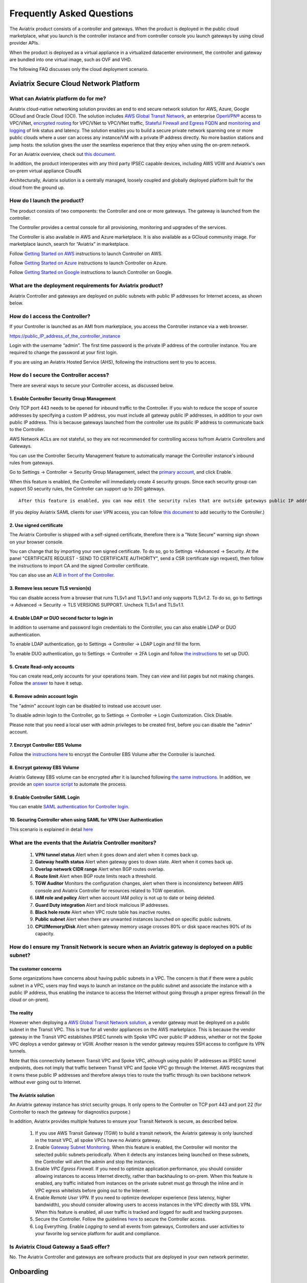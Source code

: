 ﻿.. meta::
   :description: UCC Frequently Asked Questions
   :keywords: ucc, faq, frequently asked questions, ucc faq, aviatrix faq

===========================
Frequently Asked Questions
===========================

The Aviatrix product consists of a controller and gateways. When the product is deployed in the
public cloud marketplace, what you launch is the controller instance and from controller console you launch gateways by using cloud provider APIs.

When the product is deployed as a virtual appliance in a virtualized datacenter environment, the controller and gateway are bundled into one virtual image, such as OVF and VHD.

The following FAQ discusses only the cloud deployment scenario.

Aviatrix Secure Cloud Network Platform
=======================================


What can Aviatrix platform do for me?
--------------------------------------


Aviatrix cloud-native networking solution provides an end to end secure network solution
for AWS, Azure, Google GCloud and Oracle Cloud (OCI). The solution includes `AWS Global Transit Network <http://docs.aviatrix.com/HowTos/transitvpc_faq.html>`_, an enterprise
`OpenVPN® <http://docs.aviatrix.com/HowTos/openvpn_faq.html>`_ access to VPC/VNet, `encrypted routing <http://docs.aviatrix.com/HowTos/peering.html>`_ for VPC/VNet to VPC/VNet traffic, `Stateful Firewall and Egress FQDN <http://docs.aviatrix.com/HowTos/FQDN_Whitelists_Ref_Design.html>`_ and
`monitoring and logging <http://docs.aviatrix.com/HowTos/AviatrixLogging.html>`_ of link status and latency. The solution enables
you to build a secure private network spanning one or more public clouds
where a user can access any instance/VM with a private IP address directly.
No more bastion stations and jump hosts: the solution gives the user the
seamless experience that they enjoy when using the on-prem network.

For an Aviatrix overview, check out `this document. <http://docs.aviatrix.com/StartUpGuides/aviatrix_overview.html>`_ 

In addition, the product interoperates with any third party IPSEC capable devices, including AWS VGW and Aviatrix's own on-prem virtual appliance CloudN.

Architecturally, Aviatrix solution is a centrally managed, loosely
coupled and globally deployed platform built for the cloud from the
ground up.


How do I launch the product?
--------------------------------

The product consists of two components:	 the Controller and one or more
gateways. The gateway is launched from the controller.

The Controller provides a central console for all provisioning,
monitoring and upgrades of the services.

The Controller is also available in AWS and Azure marketplace. It is also
available as a GCloud community image. For marketplace launch, search
for “Aviatrix” in marketplace.

Follow `Getting Started on AWS <http://docs.aviatrix.com/StartUpGuides/aviatrix-cloud-controller-startup-guide.html>`_ instructions to launch Controller on AWS.

Follow `Getting Started on Azure <http://docs.aviatrix.com/StartUpGuides/azure-aviatrix-cloud-controller-startup-guide.html>`_ instructions to launch Controller on Azure. 

Follow `Getting Started on Google <http://docs.aviatrix.com/StartUpGuides/google-aviatrix-cloud-controller-startup-guide.html>`_ instructions to launch Controller on Google.

What are the deployment requirements for Aviatrix product?
-----------------------------------------------------------------

Aviatrix Controller and gateways are deployed on public subnets with public IP addresses for Internet access, as shown below.

|deployment|



How do I access the Controller?
--------------------------------


If your Controller is launched as an AMI from marketplace, you access the Controller instance via a web browser.

https://public\_IP\_address\_of\_the\_controller\_instance

Login with the username “admin”. The first time password is the private IP
address of the controller instance. You are required to change the
password at your first login.

If you are using an Aviatrix Hosted Service (AHS), following the instructions sent to you to access. 

How do I secure the Controller access?
--------------------------------------

There are several ways to secure your Controller access, as discussed below. 

1. Enable Controller Security Group Management
###############################################

Only TCP port 443 needs to be opened for inbound traffic to the
Controller. If you wish to reduce the scope of source addresses by
specifying a custom IP address, you must include all gateway public IP
addresses, in addition to your own public IP address. This is because
gateways launched from the controller use its public IP address to
communicate back to the Controller.

AWS Network ACLs are not stateful, so they are not recommended for controlling access to/from Aviatrix Controllers and Gateways.

You can use the Controller Security Management feature to automatically manage the Controller instance's inbound rules from gateways.  


Go to Settings -> Controller -> Security Group Management, select the `primary account <http://docs.aviatrix.com/HowTos/aviatrix_account.html#setup-primary-access-account-for-aws-cloud>`_, and click Enable. 

When this feature is enabled, the Controller will immediately create 4 security groups. Since each security group can support 50 security rules, the Controller can support up to 200 gateways. 

::

  After this feature is enabled, you can now edit the security rules that are outside gateways public IP addresses to limit the source address range. 

(If you deploy Aviatrix SAML clients for user VPN access, you can follow `this document <http://docs.aviatrix.com/HowTos/controller_security_for_SAML.html>`_ to add security to the Controller.) 

2. Use signed certificate
##########################

The Aviatrix Controller is shipped with a self-signed certificate, therefore there is a "Note Secure" warning sign shown on your browser console. 

You can change that by importing your own signed certificate. To do so, go to Settings ->Advanced -> Security. At the panel "CERTIFICATE REQUEST - SEND TO CERTIFICATE AUTHORITY", send a CSR (certificate sign request), then follow the instructions to import CA and the signed Controller certificate. 

You can also use an `ALB in front of the Controller <./controller_ssl_using_elb.html>`__.

3. Remove less secure TLS version(s)
####################################

You can disable access from a browser that runs TLSv1 and TLSv1.1 and only supports TLSv1.2. To do so, go to Settings -> Advanced -> Security -> TLS VERSIONS SUPPORT. Uncheck TLSv1 and TLSv1.1. 

4. Enable LDAP or DUO second factor to login in
################################################

In addition to username and password login credentials to the Controller, you can also enable LDAP or DUO authentication. 

To enable LDAP authentication, go to Settings -> Controller -> LDAP Login and fill the form. 

To enable DUO authentication, go to Settings -> Controller -> 2FA Login and follow `the instructions <http://docs.aviatrix.com/HowTos/AdminUsers_DuoAuth.html#configuration-workflow-for-duo-authentication>`_ to set 	up DUO. 

5. Create Read-only accounts
#############################

You can create read_only accounts for your operations team. They can view and list pages but not making changes. Follow the `answer <http://docs.aviatrix.com/HowTos/FAQ.html#can-there-be-read-only-account-for-operation-team>`_ to have it setup.

6. Remove admin account login
###############################

The "admin" account login can be disabled to instead use account user. 

To disable admin login to the Controller, go to Settings -> Controller -> Login Customization. Click Disable.

Please note that you need a local user with admin privileges to be created first, before you can disable the "admin" account.

7. Encrypt Controller EBS Volume
##################################

Follow the `instructions here <https://github.com/AviatrixSystems/EBS-encryption>`_ to encrypt the Controller EBS Volume after the Controller is launched. 

8. Encrypt gateway EBS Volume
###############################

Aviatrix Gateway EBS volume can be encrypted after it is launched following `the same instructions <https://docs.aviatrix.com/HowTos/encrypt_ebs_volume.html?highlight=volume>`_. In addition, we provide an `open source script <https://github.com/AviatrixSystems/EBS-encryption>`_ to automate the process.

9. Enable Controller SAML Login
################################

You can enable `SAML authentication for Controller login. <https://docs.aviatrix.com/HowTos/Controller_Login_SAML_Config.html>`_

10. Securing Controller when using SAML for VPN User Authentication
######################################################################

This scenario is explained in detail `here <https://docs.aviatrix.com/HowTos/controller_security_for_SAML.html>`_


What are the events that the Aviatrix Controller monitors?
--------------------------------------------------------------

 1. **VPN tunnel status** Alert when it goes down and alert when it comes back up.
 #. **Gateway health status** Alert when gateway goes to down state. Alert when it comes back up.
 #. **Overlap network CIDR range** Alert when BGP routes overlap. 
 #. **Route limit** Alert when BGP route limits reach a threshold. 
 #. **TGW Auditor** Monitors the configuration changes, alert when there is inconsistency between AWS console and Aviatrix Controller for resources related to TGW operation.
 #. **IAM role and policy** Alert when account IAM policy is not up to date or being deleted. 
 #. **Guard Duty integration** Alert and block malicious IP addresses.
 #. **Black hole route** Alert when VPC route table has inactive routes.  
 #. **Public subnet** Alert when there are unwanted instances launched on specific public subnets. 
 #. **CPU/Memory/Disk** Alert when gateway memory usage crosses 80% or disk space reaches 90% of its capacity.
 


How do I ensure my Transit Network is secure when an Aviatrix gateway is deployed on a public subnet?
------------------------------------------------------------------------------------------------------

The customer concerns
######################

Some organizations have concerns about having public subnets in a VPC. 
The concern is that if there were a public subnet in a VPC, 
users may find ways to launch an instance on the public subnet and associate the instance with a 
public IP address, thus enabling the instance to access the Internet without 
going through a proper egress firewall (in the cloud or on-prem).

The reality 
##############

However when deploying a `AWS Global Transit Network solution <https://aws.amazon.com/answers/networking/aws-global-transit-network/>`_, a vendor gateway must be deployed on a public subnet in the Transit VPC. This is true for all vendor appliances on the AWS marketplace. This is
because the vendor gateway in the Transit VPC establishes IPSEC tunnels with Spoke VPC 
over public IP address, whether or not the Spoke VPC deploys a vendor gateway or VGW. Another reason is the vendor
gateway requires SSH access to configure its VPN tunnels. 

Note that this connectivity between Transit VPC and Spoke VPC, although using public IP addresses 
as IPSEC tunnel endpoints, does not imply that traffic between Transit VPC and Spoke VPC go through the 
Internet. AWS recognizes that it owns these public IP addresses and therefore always
tries to route the traffic through its own backbone network without ever going out to Internet.   

The Aviatrix solution
######################

An Aviatrix gateway instance has strict security groups. It only opens to the Controller on TCP port 443 and port 22 (for Controller to reach the gateway for diagnostics purpose.) 

In addition, Aviatrix provides multiple features to ensure your Transit Network is secure, as described below.

 1. If you use AWS Transit Gateway (TGW) to build a transit network, the Aviatrix gateway is only launched in the transit VPC, all spoke VPCs have no Aviatrix gateway.  

 #. Enable `Gateway Subnet Monitoring <http://docs.aviatrix.com/HowTos/gateway.html#monitor-gateway-subnet>`_. When this feature is enabled, the Controller will monitor the selected public subnets periodically. When it detects any instances being launched on these subnets, the Controller will alert the admin and stop the instances. 

 #. Enable `VPC Egress Firewall`. If you need to optimize application performance, you should consider allowing instances to access Internet directly, rather than backhauling to on-prem. When this feature is enabled, any traffic initiated from instances on the private subnet must go through the inline and in VPC egress whitelists before going out to the Internet.  

 #. Enable `Remote User VPN`. If you need to optimize developer experience (less latency, higher bandwidth), you should consider allowing users to access instances in the VPC directly with SSL VPN. When this feature is enabled, all user traffic is tracked and logged for audit and tracking purposes. 

 #. Secure the Controller. Follow the guidelines `here <http://docs.aviatrix.com/HowTos/FAQ.html#how-do-i-secure-the-controller-access>`_ to secure the Controller access. 

 #. Log Everything. Enable `Logging` to send all events from gateways, Controllers and user activities to your favorite log service platform for audit and compliance. 



Is Aviatrix Cloud Gateway a SaaS offer?
------------------------------------------


No. The Aviatrix Controller and gateways are software products that are deployed in
your own network perimeter.



Onboarding
==========



Where do I start?
-------------------


The first time when you login, complete the Onboarding process. It takes a
few steps.

If you have a BYOL license or use a community image, you need to have a
customer ID provided by Aviatrix to be able to use the product. Contact
support@aviatrix.com if you do not have a customer ID.

What is an Aviatrix Access Account?
-------------------------------------


An Aviatrix Access Account is specific and unique on the controller. It
contains cloud credentials, for example, your AWS IAM Access Key ID and
Secret Key. The controller uses these credentials to launch Aviatrix
gateways by using cloud APIs.

An Aviatrix Cloud Account can correspond to multiple cloud accounts. For
example, it can contain credentials for an AWS IAM account, Azure
account and GCloud account.

How do I upgrade software?
-------------------------------


Click Settings -> Upgrade. This upgrades to the latest release of the
controller software.

When a new release becomes available, an alert message appears on
Dashboard. An email will also be sent to the admin of the controller.

Is there a reference design example?
---------------------------------------

Check out docs.aviatrix.com.

What is the support model?
-----------------------------


For support, send email to
`support@aviatrix.com <mailto:support@aviatrix.com>`__ or your respective Account Executive.
We also offer `Platinum <https://aviatrix.com/support/>`__ customers with 24x7 support.

Logging and Monitoring
======================


How do I forward syslog events to my Logstash server?
---------------------------------------------------------


Click on Settings-> Logging ->LogStash logging and input the required
parameters to enable forwarding of controller syslog events and all
gateways syslog and auth log to a Logstash server.

SUMO Logic, Splunk, DataDog and rSyslog are also supported.

What are the monitoring capabilities?
--------------------------------------

Encrypted tunnel (peering and site2cloud) status is monitored. When a tunnel status changes, an alert email is sent to the controller admin.

Active VPN users are displayed on the Dashboard. Click on any username and
the user VPN connectivity history is displayed.

You can also disconnect a user from the dashboard.

Can alert emails be sent to a different email address?
------------------------------------------------------

Yes, you can choose an alternative email address to send alert messages.
This is useful if the controller admin is different from the operation team.


Administration
==============


Can there be multiple admins?
--------------------------------


Yes. Username “admin” is the default admin user. But you can create
multiple users with admin privileges.
Follow `the instructions <http://docs.aviatrix.com/HowTos/AdminUsers_DuoAuth.html>`_ to learn more about setting up multiple admin users.

Is there 2FA support to log in to the console?
------------------------------------------------


Yes. In addition to password login, DUO authentication and LDAP are supported.

Starting from Release 4.2, SAML authentication is supported to login to the Controller console. 

Can there be read only account for operation team?
---------------------------------------------------

Yes. Accounts -> Account Users -> Add A NEW USER, at Account Name field, select "read_only" from the drop down menu. This user account will have views to all pages but cannot make changes to any configurations.

Is Aviatrix FIPS 140-2 compliant?
----------------------------------

Yes. Aviatrix has achieved FIPS 140-2 compliant status with certificate number `#3475 <https://csrc.nist.gov/Projects/cryptographic-module-validation-program/Certificate/3475>`_ as listed at NIST site. 

What are the FIPS 140-2 compliant algorithms?
------------------------------------------------

FIPS 140-2 approved crypto functions can be found in `this link. <https://csrc.nist.gov/csrc/media/publications/fips/140/2/final/documents/fips1402annexa.pdf>`_. According to this document, the following algorithms that are supported on Aviatrix are FIPS 140-2 compliant. 

=======================      ==========
**IPSEC algorithms**         **Value**
=======================      ==========
Phase 1 Authentication       SHA-1, SHA-512, SHA-384, SHA-256
Phase 1 DH Groups            2, 1, 5, 14, 15, 16, 17, 18
Phase 1 Encryption           AES-256-CBC, AES-192-CBC, AES-128-CBC, 3DES
Phase 2 Authentication       HMAC-SHA-1, HMAC-SHA-512, HMAC-SHA-384, HMAC-SHA-256
Phase 2 DH Groups            2, 1, 5, 14, 15, 16, 17, 18
Phase 2 Encryption           AES-256-CBC, AES-192-CBC, AES-128-CBC, AES-128-GCM-64, AES-128-GCM-96, AES-128-GCM-128, 3DES
=======================      ==========

SSL VPN encryption algorithm set on the server is AES-256-CBC. For OpenVPN clients running a version 2.3 or lower the negotiated algorithm would be AES-256-CBC. For OpenVPN clients running 2.4 or higher, the negotiated algorithm would be AES-256-GCM due to NCP(Negotiable Crypto Parameters)

SSL VPN authentication algorithm is SHA512.


What is the difference between IKEv1 and IKEv2?
------------------------------------------------

Internet Key Exchange (IKE) protocol is the control plane to IPSEC data encryption. 
Its responsibility is in setting up security association that allow two parties 
to send data securely. 

There is no difference in data encryption algorithms and data encryption strength 
itself between IKEv1 and IKEv2. 

The primary difference between IKEv1 and IKEv2 is that it takes fewer messages to 
establish the security association in IKEv2. 

There are a couple of other differences regarding IKEv2, which has a better support for mobile devices which does not apply to site to site and site to cloud VPN where Aviatrix is being used. 

How to encrypt Aviatrix Controller and gateway EBS volume?
------------------------------------------------------------

You can follow the `instructions here  <https://www.alienvault.com/documentation/usm-appliance/kb/2017/02/encrypting-root-volumes-for-aws-deployments.html>`_ to encrypt the Controller.

For automation, you can reference our `python script on github repository. <https://github.com/AviatrixSystems/EBS-encryption>`_   

Starting Release 4.2, Aviatrix gateway EBS volume can be encrypted from the Controller console. 

How to launch the Controller by Terraform?
---------------------------------------------

Terraform for Controller launch is supported as a community project on github on `this Aviatrix repo. <https://github.com/AviatrixSystems/terraform-modules>`_

How to migrate a Controller from a Metered license to BYOL license?
-----------------------------------------------------------------------

Follow the instructions described in `this document. <https://docs.aviatrix.com/HowTos/Migration_From_Marketplace.html>`_

What is the best practice to ensurer high availability of Controller?
------------------------------------------------------------------------------

The best practice is to enable `backup and restore function <https://docs.aviatrix.com/HowTos/controller_backup.html>`_. 
In the event of Controller being terminated or become non functional, you can restore the system by following the instructions `here. <https://docs.aviatrix.com/HowTos/Migration_From_Marketplace.html>`_

Since Aviatrix Controller is not in the data plane, temporary loss of the Controller does not affect the existing tunnels or packet forwarding. 

For AWS deployment, you can also enable `Controller HA <https://docs.aviatrix.com/HowTos/controller_ha.html>`_ for auto recovery when the current Controller becomes unhealthy. 



Do you have the CloudFormation source code for launch the Controller?
-------------------------------------------------------------------------

Yes, the source repository for Controller launch can be found on github at `here. <https://github.com/AviatrixSystems/aws-controller-launch-cloudformation-templates>`_

How does the user VPN charge work for Metered AMI in AWS Marketplace?
-----------------------------------------------------------------------

If you subscribe to `Aviatrix Secure Networking Platform PAYG - Metered <https://aws.amazon.com/marketplace/pp/B079T2HGWG?qid=1566186364777&sr=0-1&ref_=srh_res_product_title>`_, the user VPN cost is $0.03/hour/connection. 
$0.03 is counted each hour when the VPN user is connected to the Aviatrix VPN gateway. Once the VPN user disconnects, the metering for that session stops. 

Aviatrix Controller monitors the active VPN sessions and reports to AWS Marketplace engine every hour the number of active VPN sessions in the last hour. Note when a VPN user connects, 
the session is counted for the next hour.

Can you explain the AWS Marketplace Metered AMI pricing models?
------------------------------------------------------------------

Aviatrix Metered AMI in the AWS Marketplace is a multi dimensions pay as you consume model. Each price unit
represents one or more use cases. You are charged for the specific use case you consume. For example, "Number of User or Client SSL VPN Connections" is $0.03/hour/connection, which means if you deploy User VPN use case, each client connection is charged for $0.03/hour while the VPN client is connected. Once the VPN client disconnects, the charge stops. 

The details are explained in the table below. 

=============================================================      ===============    ==============================
**Unit Type**                                                      **Cost/Unite**     **Use Case**
=============================================================      ===============    ==============================
Number of VPC-to-VPC IPSec Tunnel Connections within AWS            $0.16             TGW VPC attachment, Aviatrix Spoke VPC attachment, encrypted peering, Transit Peering
Number of User or Client SSL VPN Connections                        $0.03             User VPN 
Number of Gateways running Security Services                        $0.16             Aviatrix gateways with FQDN service
Number of VPC to Site or Multi cloud IPSec Tunnel Connections       $0.48             Site2Cloud use case
=============================================================      ===============    ==============================

How is security updates handled and delivered by Aviatrix?
------------------------------------------------------------

These are the steps:

 1. **Field Notice** All Aviatrix customers are notified when a security update is available. 
 #. **Security Patch** Aviatrix Controller provides a inline software patch to fix vulnerability with the instructions from the Field Notice. The updates do not require reboot of the Controller or gateways most of the time. 

Is Aviatrix tunnel price expensive?
-----------------------------------------

Aviatrix pricing is not expensive. Majority of Aviatrix unit price, such as FQDN, TGW attachment and Spoke gateway attachment is priced at 
$0.16/unit. The table below compares annual cost of an Aviatrix tunnel to an EC2. 

As you can see, a tunnel or attachment cost is less than a single c5.xlarge or m5.xlarge cost. In a VPC, you may have tens or hundreds of instances that each costs more in a year than an Aviatrix tunnel.

For example, if you have 100 instances in a VPC, the additional network cost introduced by Aviatrix is 
about 1% of your compute cost. Even when 
you scale to more VPCs, this cost ratio does not change. Designing a network that optimizes on network cost is 
not a good idea. On the other hand, Aviatrix solution provides you many benefits in operations. 

=========================      ===============   ====================
**Type**                       **Unit Price**    **Annual Price**
=========================      ===============   ====================
Aviatrix TGW attachment        $0.16/hour        $1401/year
Aviatrix FQDN gateway          $0.16/hour        $1401/year
t3.xlarge                      $0.164/hour       $1436/year
t3.2xlarge                     $0.3328/hour      $2915/year
m5.xlarge                      $0.192/hour       $1681/year
m5.2xlarge                     $0.384/hour       $3363/year
m5.4xlarge                     $0.768/hour       $6727/year
c5.xlarge                      $0.17/hour        $1489/year
c5.2xlarge                     $0.34/hour        $2978/year
c5.4xlarge                     $0.68/hour        $5956/year
=========================      ===============   ====================

How to recover when a Controller software upgrade fails?
------------------------------------------------------------

Here is the best practice procedure to follow:

 1. Before a software upgrade, go to Settings -> Maintenance -> Backup & Restore -> Backup Now. This will save a copy of the deployment configuration to your S3 bucket. 
 #. Do a try dun before upgrade. Go to Settings -> Maintenance -> Upgrade -> UPGRADE TO THE LATEST -> Dry Run. If Dry Run is successful, proceed to the next step. If Dry Run fail, do not proceed to upgrade until you root cause the issue. 
 #. Upgrade. Go to Settings -> Maintenance -> Upgrade -> UPGRADE TO THE LATEST -> Upgrade. Wait for the process to finish.
 #. If Controller upgrade is successful and some gateways fail, you can force upgrade the failed gateway again. Go to Troubleshoot -> Gateway -> FORCE UPGRADE. Select the gateway and click Upgrade. 
 #. If gateway force upgrade fail, proceed to replace the gateway. Go to Troubleshoot -> Gateway -> GATEWAY REPLACE. Select the failed gateway and click Replace. 
 #. If Controller upgrade fails, follow `this document from Step 2 to the end <https://docs.aviatrix.com/HowTos/Migration_From_Marketplace.html#step-2-stop-the-current-aviatrix-controller-instance>`_. 

What IP addresses does Controller need to reach out to?
---------------------------------------------------------

============================================                 ============   ===================
Outbound IP Address                                          Port           Purpose
============================================                 ============   ===================
www.carmelonetworks.com (54.149.28.255)                      TCP 443        Software upgrade
license.aviatrix.com (52.24.131.245)                         TCP 443        License update
diag.aviatrix.com (54.200.59.112)                            TCP 443        Remote debugging
customer-bucket.s3-us-west-2.amazonaws.com                   TCP 443        Diagnostics tracelog  
AWS SQS                                                      TCP 443        Controller to gateway message queue. sqs.region.amazonaws.com, where region is represented by us-west-2, us-east-2, etc, the region where the Aviatrix gateway is launched. 
AWS API                                                      TCP 443        AWS API access. ec2.amazonaws.com
Aviatrix gateways                                            TCP 443        Software upgrade to gateways
============================================                 ============   ===================

Since the Controller is deployed on a public subnet, to restrict the Controller outbound access, 
you should use `Aviatrix Public Subnet Filter <https://docs.aviatrix.com/HowTos/public_subnet_filtering_faq.html>`_ 
to configure Egress Control on the Controller by allowing whitelist to only the listed domain names. 


OpenVPN is a registered trademark of OpenVPN Inc.

Centralized Logging Within AWS Government Cloud
---------------------------------------------------------
When attempting to perform centralized logging for AWS Government Cloud, due to
restrictions with communication inside of Government Cloud, it is not possible to have your 
Aviatrix Controller hosted in AWS Public Cloud and receive logs from gateways in AWS Gov
Cloud. In order for the Aviatrix Controller to be able to accept logs from gateways inside of the
Government Cloud the Aviatrix controller must be hosted within AWS Government Cloud as well.

How does Aviatrix gateway support high availability in Azure?
---------------------------------------------------------------

Aviatrix support Azure Availability Zet for HA gateway that provides 99.95% of up time. 

Azure has started to introduce Availability Zone in some regions. Aviatrix will start to support this option in the future. 

.. |image1| image:: FAQ_media/image1.png

.. |deployment| image:: FAQ_media/deployment.png
   :scale: 30%

.. disqus::
